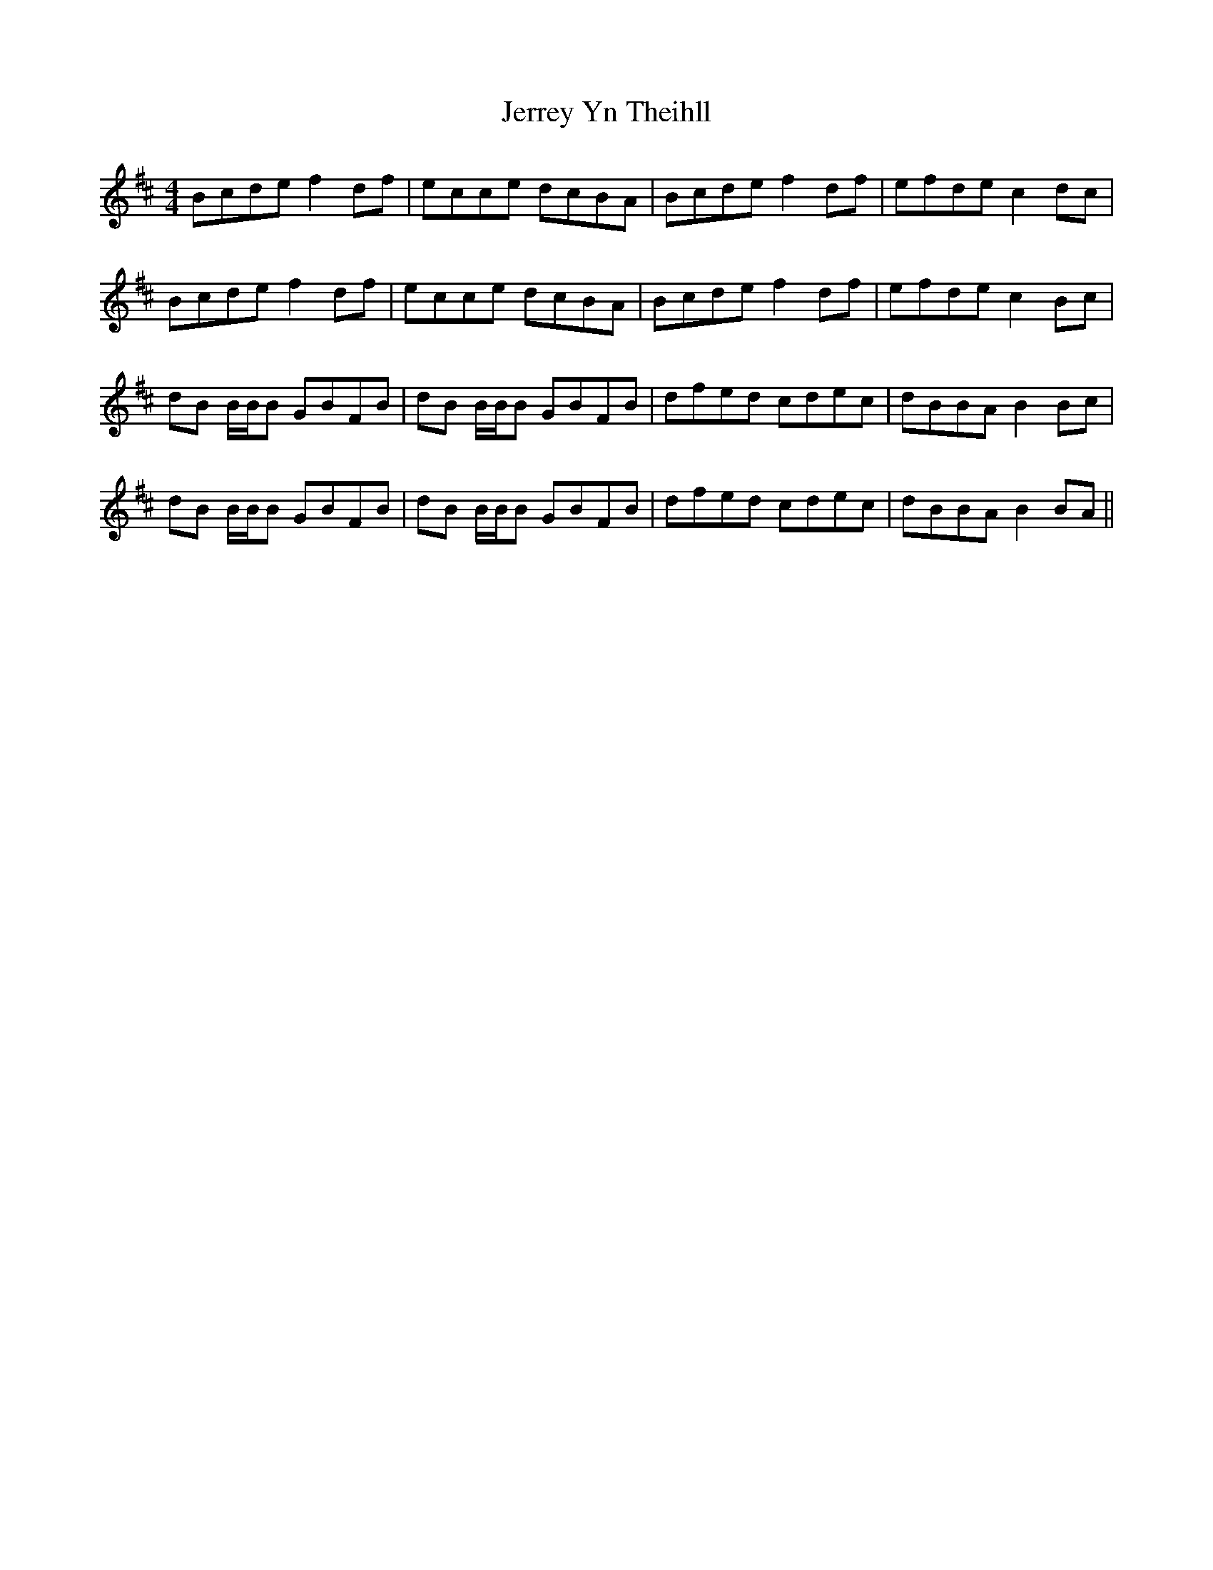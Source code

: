 X: 19811
T: Jerrey Yn Theihll
R: reel
M: 4/4
K: Bminor
Bcde f2df|ecce dcBA|Bcde f2df|efde c2dc|
Bcde f2df|ecce dcBA|Bcde f2df|efde c2Bc|
dB B/B/B GBFB|dB B/B/B GBFB|dfed cdec|dBBA B2 Bc|
dB B/B/B GBFB|dB B/B/B GBFB|dfed cdec|dBBA B2 BA||


